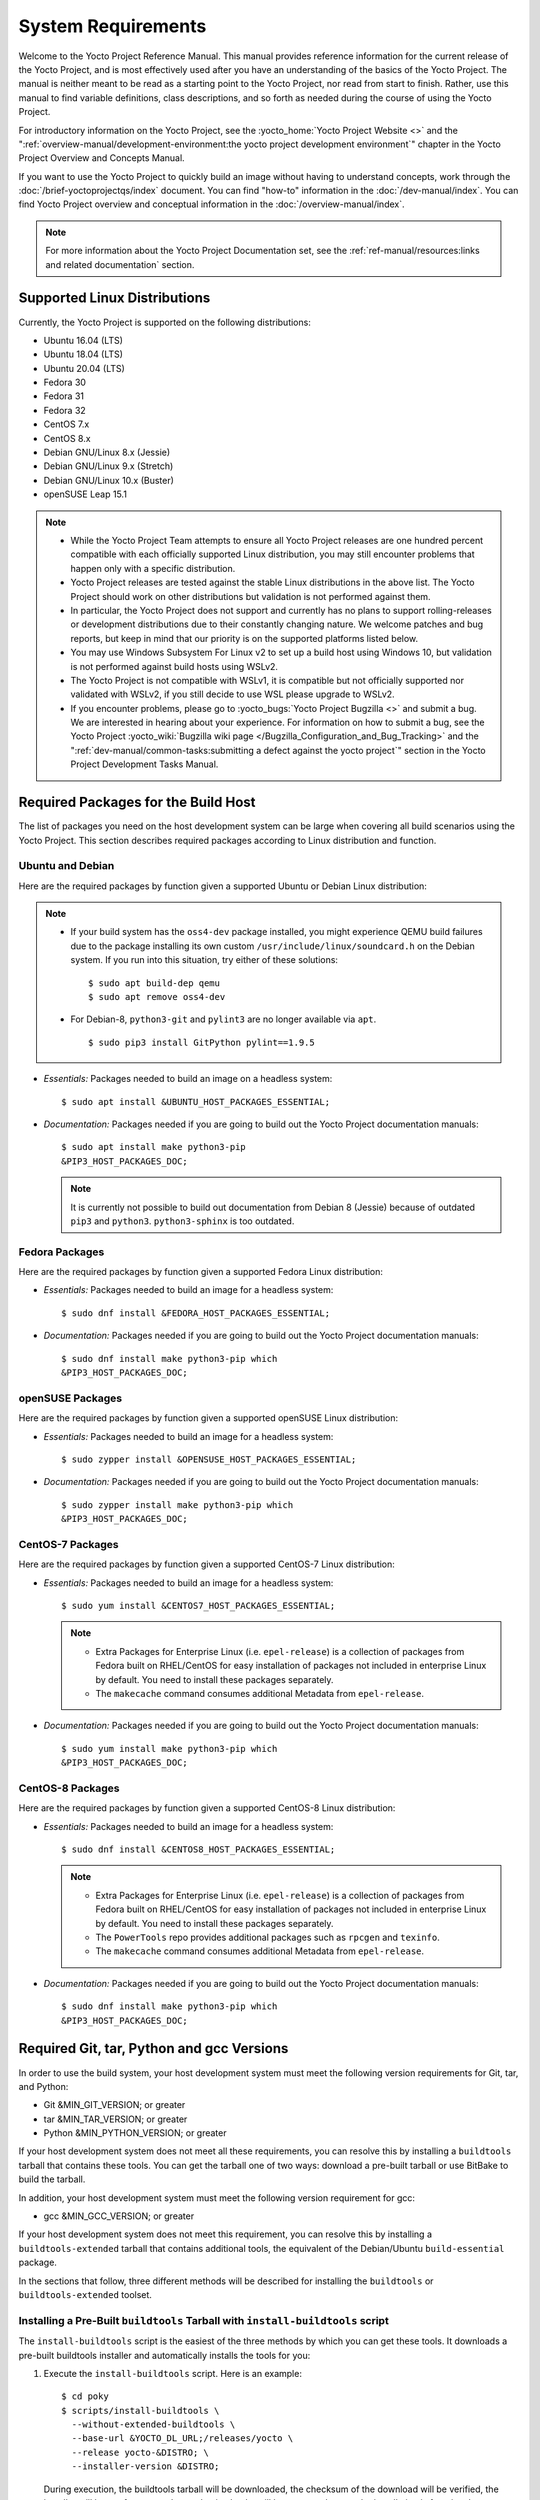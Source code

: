 .. SPDX-License-Identifier: CC-BY-SA-2.0-UK

*******************
System Requirements
*******************

Welcome to the Yocto Project Reference Manual. This manual provides
reference information for the current release of the Yocto Project, and
is most effectively used after you have an understanding of the basics
of the Yocto Project. The manual is neither meant to be read as a
starting point to the Yocto Project, nor read from start to finish.
Rather, use this manual to find variable definitions, class
descriptions, and so forth as needed during the course of using the
Yocto Project.

For introductory information on the Yocto Project, see the
:yocto_home:`Yocto Project Website <>` and the
":ref:`overview-manual/development-environment:the yocto project development environment`"
chapter in the Yocto Project Overview and Concepts Manual.

If you want to use the Yocto Project to quickly build an image without
having to understand concepts, work through the
:doc:`/brief-yoctoprojectqs/index` document. You can find "how-to"
information in the :doc:`/dev-manual/index`. You can find Yocto Project overview
and conceptual information in the :doc:`/overview-manual/index`.

.. note::

   For more information about the Yocto Project Documentation set, see
   the :ref:`ref-manual/resources:links and related documentation` section.

.. _detailed-supported-distros:

Supported Linux Distributions
=============================

Currently, the Yocto Project is supported on the following
distributions:

-  Ubuntu 16.04 (LTS)

-  Ubuntu 18.04 (LTS)

-  Ubuntu 20.04 (LTS)

-  Fedora 30

-  Fedora 31

-  Fedora 32

-  CentOS 7.x

-  CentOS 8.x

-  Debian GNU/Linux 8.x (Jessie)

-  Debian GNU/Linux 9.x (Stretch)

-  Debian GNU/Linux 10.x (Buster)

-  openSUSE Leap 15.1


.. note::

   -  While the Yocto Project Team attempts to ensure all Yocto Project
      releases are one hundred percent compatible with each officially
      supported Linux distribution, you may still encounter problems
      that happen only with a specific distribution.

   -  Yocto Project releases are tested against the stable Linux
      distributions in the above list. The Yocto Project should work
      on other distributions but validation is not performed against
      them.

   -  In particular, the Yocto Project does not support and currently
      has no plans to support rolling-releases or development
      distributions due to their constantly changing nature. We welcome
      patches and bug reports, but keep in mind that our priority is on
      the supported platforms listed below.

   -  You may use Windows Subsystem For Linux v2 to set up a build host
      using Windows 10, but validation is not performed against build
      hosts using WSLv2.

   -  The Yocto Project is not compatible with WSLv1, it is
      compatible but not officially supported nor validated with
      WSLv2, if you still decide to use WSL please upgrade to WSLv2.

   -  If you encounter problems, please go to :yocto_bugs:`Yocto Project
      Bugzilla <>` and submit a bug. We are
      interested in hearing about your experience. For information on
      how to submit a bug, see the Yocto Project
      :yocto_wiki:`Bugzilla wiki page </Bugzilla_Configuration_and_Bug_Tracking>`
      and the ":ref:`dev-manual/common-tasks:submitting a defect against the yocto project`"
      section in the Yocto Project Development Tasks Manual.


Required Packages for the Build Host
====================================

The list of packages you need on the host development system can be
large when covering all build scenarios using the Yocto Project. This
section describes required packages according to Linux distribution and
function.

.. _ubuntu-packages:

Ubuntu and Debian
-----------------

Here are the required packages by function given a
supported Ubuntu or Debian Linux distribution:

.. note::

   -  If your build system has the ``oss4-dev`` package installed, you
      might experience QEMU build failures due to the package installing
      its own custom ``/usr/include/linux/soundcard.h`` on the Debian
      system. If you run into this situation, try either of these solutions::

         $ sudo apt build-dep qemu
         $ sudo apt remove oss4-dev

   -  For Debian-8, ``python3-git`` and ``pylint3`` are no longer
      available via ``apt``.
      ::

         $ sudo pip3 install GitPython pylint==1.9.5

-  *Essentials:* Packages needed to build an image on a headless system::

      $ sudo apt install &UBUNTU_HOST_PACKAGES_ESSENTIAL;

-  *Documentation:* Packages needed if you are going to build out the
   Yocto Project documentation manuals::

      $ sudo apt install make python3-pip
      &PIP3_HOST_PACKAGES_DOC;

   .. note::

      It is currently not possible to build out documentation from Debian 8
      (Jessie) because of outdated ``pip3`` and ``python3``. ``python3-sphinx``
      is too outdated.

Fedora Packages
---------------

Here are the required packages by function given a
supported Fedora Linux distribution:

-  *Essentials:* Packages needed to build an image for a headless
   system::

      $ sudo dnf install &FEDORA_HOST_PACKAGES_ESSENTIAL;

-  *Documentation:* Packages needed if you are going to build out the
   Yocto Project documentation manuals::

      $ sudo dnf install make python3-pip which
      &PIP3_HOST_PACKAGES_DOC;

openSUSE Packages
-----------------

Here are the required packages by function given a
supported openSUSE Linux distribution:

-  *Essentials:* Packages needed to build an image for a headless
   system::

      $ sudo zypper install &OPENSUSE_HOST_PACKAGES_ESSENTIAL;

-  *Documentation:* Packages needed if you are going to build out the
   Yocto Project documentation manuals::

      $ sudo zypper install make python3-pip which
      &PIP3_HOST_PACKAGES_DOC;


CentOS-7 Packages
-----------------

Here are the required packages by function given a
supported CentOS-7 Linux distribution:

-  *Essentials:* Packages needed to build an image for a headless
   system::

      $ sudo yum install &CENTOS7_HOST_PACKAGES_ESSENTIAL;

   .. note::

      -  Extra Packages for Enterprise Linux (i.e. ``epel-release``) is
         a collection of packages from Fedora built on RHEL/CentOS for
         easy installation of packages not included in enterprise Linux
         by default. You need to install these packages separately.

      -  The ``makecache`` command consumes additional Metadata from
         ``epel-release``.

-  *Documentation:* Packages needed if you are going to build out the
   Yocto Project documentation manuals::

      $ sudo yum install make python3-pip which
      &PIP3_HOST_PACKAGES_DOC;

CentOS-8 Packages
-----------------

Here are the required packages by function given a
supported CentOS-8 Linux distribution:

-  *Essentials:* Packages needed to build an image for a headless
   system::

      $ sudo dnf install &CENTOS8_HOST_PACKAGES_ESSENTIAL;

   .. note::

      -  Extra Packages for Enterprise Linux (i.e. ``epel-release``) is
         a collection of packages from Fedora built on RHEL/CentOS for
         easy installation of packages not included in enterprise Linux
         by default. You need to install these packages separately.

      -  The ``PowerTools`` repo provides additional packages such as
         ``rpcgen`` and ``texinfo``.

      -  The ``makecache`` command consumes additional Metadata from
         ``epel-release``.

-  *Documentation:* Packages needed if you are going to build out the
   Yocto Project documentation manuals::

      $ sudo dnf install make python3-pip which
      &PIP3_HOST_PACKAGES_DOC;

Required Git, tar, Python and gcc Versions
==========================================

In order to use the build system, your host development system must meet
the following version requirements for Git, tar, and Python:

-  Git &MIN_GIT_VERSION; or greater

-  tar &MIN_TAR_VERSION; or greater

-  Python &MIN_PYTHON_VERSION; or greater

If your host development system does not meet all these requirements,
you can resolve this by installing a ``buildtools`` tarball that
contains these tools. You can get the tarball one of two ways: download
a pre-built tarball or use BitBake to build the tarball.

In addition, your host development system must meet the following
version requirement for gcc:

-  gcc &MIN_GCC_VERSION; or greater

If your host development system does not meet this requirement, you can
resolve this by installing a ``buildtools-extended`` tarball that
contains additional tools, the equivalent of the Debian/Ubuntu ``build-essential``
package.

In the sections that follow, three different methods will be described for
installing the ``buildtools`` or ``buildtools-extended`` toolset.

Installing a Pre-Built ``buildtools`` Tarball with ``install-buildtools`` script
--------------------------------------------------------------------------------

The ``install-buildtools`` script is the easiest of the three methods by
which you can get these tools. It downloads a pre-built buildtools
installer and automatically installs the tools for you:

1. Execute the ``install-buildtools`` script. Here is an example::

      $ cd poky
      $ scripts/install-buildtools \
        --without-extended-buildtools \
        --base-url &YOCTO_DL_URL;/releases/yocto \
        --release yocto-&DISTRO; \
        --installer-version &DISTRO;

   During execution, the buildtools tarball will be downloaded, the
   checksum of the download will be verified, the installer will be run
   for you, and some basic checks will be run to make sure the
   installation is functional.

   To avoid the need of ``sudo`` privileges, the ``install-buildtools``
   script will by default tell the installer to install in::

      /path/to/poky/buildtools

   If your host development system needs the additional tools provided
   in the ``buildtools-extended`` tarball, you can instead execute the
   ``install-buildtools`` script with the default parameters::

      $ cd poky
      $ scripts/install-buildtools

2. Source the tools environment setup script by using a command like the
   following::

      $ source /path/to/poky/buildtools/environment-setup-x86_64-pokysdk-linux

   Of course, you need to supply your installation directory and be sure to
   use the right file (i.e. i586 or x86_64).

   After you have sourced the setup script, the tools are added to
   ``PATH`` and any other environment variables required to run the
   tools are initialized. The results are working versions versions of
   Git, tar, Python and ``chrpath``. And in the case of the
   ``buildtools-extended`` tarball, additional working versions of tools
   including ``gcc``, ``make`` and the other tools included in
   ``packagegroup-core-buildessential``.

Downloading a Pre-Built ``buildtools`` Tarball
----------------------------------------------

If you would prefer not to use the ``install-buildtools`` script, you can instead
download and run a pre-built buildtools installer yourself with the following
steps:

1. Locate and download the ``*.sh`` at &YOCTO_RELEASE_DL_URL;/buildtools/

2. Execute the installation script. Here is an example for the
   traditional installer::

      $ sh ~/Downloads/x86_64-buildtools-nativesdk-standalone-&DISTRO;.sh

   Here is an example for the extended installer::

      $ sh ~/Downloads/x86_64-buildtools-extended-nativesdk-standalone-&DISTRO;.sh

   During execution, a prompt appears that allows you to choose the
   installation directory. For example, you could choose the following:
   ``/home/your-username/buildtools``

3. Source the tools environment setup script by using a command like the
   following::

      $ source /home/your_username/buildtools/environment-setup-i586-poky-linux

   Of
   course, you need to supply your installation directory and be sure to
   use the right file (i.e. i585 or x86-64).

   After you have sourced the setup script, the tools are added to
   ``PATH`` and any other environment variables required to run the
   tools are initialized. The results are working versions versions of
   Git, tar, Python and ``chrpath``. And in the case of the
   ``buildtools-extended`` tarball, additional working versions of tools
   including ``gcc``, ``make`` and the other tools included in
   ``packagegroup-core-buildessential``.

Building Your Own ``buildtools`` Tarball
----------------------------------------

Building and running your own buildtools installer applies only when you
have a build host that can already run BitBake. In this case, you use
that machine to build the ``.sh`` file and then take steps to transfer
and run it on a machine that does not meet the minimal Git, tar, and
Python (or gcc) requirements.

Here are the steps to take to build and run your own buildtools
installer:

1. On the machine that is able to run BitBake, be sure you have set up
   your build environment with the setup script
   (:ref:`structure-core-script`).

2. Run the BitBake command to build the tarball::

      $ bitbake buildtools-tarball

   or run the BitBake command to build the extended tarball::

      $ bitbake buildtools-extended-tarball

   .. note::

      The :term:`SDKMACHINE` variable in your ``local.conf`` file determines
      whether you build tools for a 32-bit or 64-bit system.

   Once the build completes, you can find the ``.sh`` file that installs
   the tools in the ``tmp/deploy/sdk`` subdirectory of the
   :term:`Build Directory`. The installer file has the string
   "buildtools" (or "buildtools-extended") in the name.

3. Transfer the ``.sh`` file from the build host to the machine that
   does not meet the Git, tar, or Python (or gcc) requirements.

4. On the machine that does not meet the requirements, run the ``.sh``
   file to install the tools. Here is an example for the traditional
   installer::

      $ sh ~/Downloads/x86_64-buildtools-nativesdk-standalone-&DISTRO;.sh

   Here is an example for the extended installer::

      $ sh ~/Downloads/x86_64-buildtools-extended-nativesdk-standalone-&DISTRO;.sh

   During execution, a prompt appears that allows you to choose the
   installation directory. For example, you could choose the following:
   ``/home/your_username/buildtools``

5. Source the tools environment setup script by using a command like the
   following::

      $ source /home/your_username/buildtools/environment-setup-x86_64-poky-linux

   Of course, you need to supply your installation directory and be sure to
   use the right file (i.e. i586 or x86_64).

   After you have sourced the setup script, the tools are added to
   ``PATH`` and any other environment variables required to run the
   tools are initialized. The results are working versions versions of
   Git, tar, Python and ``chrpath``. And in the case of the
   ``buildtools-extended`` tarball, additional working versions of tools
   including ``gcc``, ``make`` and the other tools included in
   ``packagegroup-core-buildessential``.
